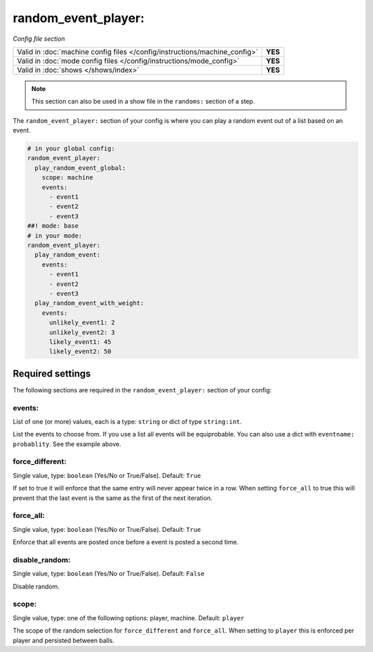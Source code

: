 random_event_player:
====================

*Config file section*

+----------------------------------------------------------------------------+---------+
| Valid in :doc:`machine config files </config/instructions/machine_config>` | **YES** |
+----------------------------------------------------------------------------+---------+
| Valid in :doc:`mode config files </config/instructions/mode_config>`       | **YES** |
+----------------------------------------------------------------------------+---------+
| Valid in :doc:`shows </shows/index>`                                       | **YES** |
+----------------------------------------------------------------------------+---------+

.. note:: This section can also be used in a show file in the ``randoms:`` section of a step.

.. overview

The ``random_event_player:`` section of your config is where you can play a random
event out of a list based on an event.

.. code-block:: mpf-config

   # in your global config:
   random_event_player:
     play_random_event_global:
       scope: machine
       events:
         - event1
         - event2
         - event3
   ##! mode: base
   # in your mode:
   random_event_player:
     play_random_event:
       events:
         - event1
         - event2
         - event3
     play_random_event_with_weight:
       events:
         unlikely_event1: 2
         unlikely_event2: 3
         likely_event1: 45
         likely_event2: 50

Required settings
-----------------

The following sections are required in the ``random_event_player:`` section of your config:

events:
~~~~~~~
List of one (or more) values, each is a type: ``string`` or dict of type ``string:int``.

List the events to choose from.
If you use a list all events will be equiprobable.
You can also use a dict with ``eventname: probablity``.
See the example above.

force_different:
~~~~~~~~~~~~~~~~
Single value, type: ``boolean`` (Yes/No or True/False). Default: ``True``

If set to true it will enforce that the same entry will never appear twice in a
row. When setting ``force_all`` to true this will prevent that the last event
is the same as the first of the next iteration.

force_all:
~~~~~~~~~~
Single value, type: ``boolean`` (Yes/No or True/False). Default: ``True``

Enforce that all events are posted once before a event is posted a second time.

disable_random:
~~~~~~~~~~~~~~~
Single value, type: ``boolean`` (Yes/No or True/False). Default: ``False``

Disable random.

scope:
~~~~~~
Single value, type: one of the following options: player, machine. Default: ``player``

The scope of the random selection for ``force_different`` and ``force_all``.
When setting to ``player`` this is enforced per player and persisted between
balls.




